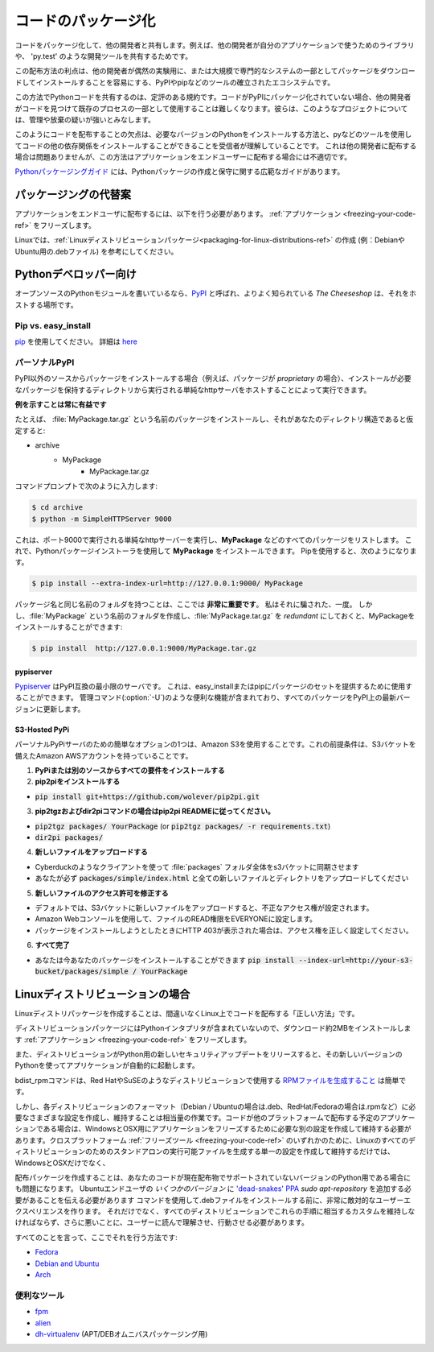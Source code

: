 .. _packaging-your-code-ref:

.. ===================
.. Packaging Your Code
.. ===================

====================
コードのパッケージ化
====================

.. Package your code to share it with other developers. For example
.. to share a library for other developers to use in their application,
.. or for development tools like 'py.test'.

コードをパッケージ化して、他の開発者と共有します。例えば、他の開発者が自分のアプリケーションで使うためのライブラリや、 'py.test' のような開発ツールを共有するためです。

.. An advantage of this method of distribution is its well established ecosystem
.. of tools such as PyPI and pip, which make it easy for other developers to
.. download and install your package either for casual experiments, or as part of
.. large, professional systems.

この配布方法の利点は、他の開発者が偶然の実験用に、または大規模で専門的なシステムの一部としてパッケージをダウンロードしてインストールすることを容易にする、PyPIやpipなどのツールの確立されたエコシステムです。

.. It is a well-established convention for Python code to be shared this way.
.. If your code isn't packaged on PyPI, then it will be harder
.. for other developers to find it, and to use it as part of their existing
.. process. They will regard such projects with substantial suspicion of being
.. either badly managed or abandoned.

この方法でPythonコードを共有するのは、定評のある規約です。コードがPyPIにパッケージ化されていない場合、他の開発者がコードを見つけて既存のプロセスの一部として使用することは難しくなります。彼らは、このようなプロジェクトについては、管理や放棄の疑いが強いとみなします。

.. The downside of distributing code like this is that it relies on the
.. recipient understanding how to install the required version of Python,
.. and being able and willing to use tools such as pip to install your code's
.. other dependencies. This is fine when distributing to other developers, but
.. makes this method unsuitable for distributing applications to end-users.

このようにコードを配布することの欠点は、必要なバージョンのPythonをインストールする方法と、pyなどのツールを使用してコードの他の依存関係をインストールすることができることを受信者が理解していることです。 これは他の開発者に配布する場合は問題ありませんが、この方法はアプリケーションをエンドユーザーに配布する場合には不適切です。

.. The `Python Packaging Guide <https://python-packaging-user-guide.readthedocs.io/>`_
.. provides an extensive guide on creating and maintaining Python packages.

`Pythonパッケージングガイド <https://python-packaging-user-guide.readthedocs.io/>`_ には、Pythonパッケージの作成と保守に関する広範なガイドがあります。

.. Alternatives to Packaging
.. :::::::::::::::::::::::::

パッケージングの代替案
::::::::::::::::::::::

.. To distribute applications to end-users, you should
.. :ref:`freeze your application <freezing-your-code-ref>`.

アプリケーションをエンドユーザに配布するには、以下を行う必要があります。 :ref:`アプリケーション <freezing-your-code-ref>` をフリーズします。

.. On Linux, you may also want to consider
.. :ref:`creating a Linux distro package <packaging-for-linux-distributions-ref>`
.. (e.g. a .deb file for Debian or Ubuntu.)

Linuxでは、:ref:`Linuxディストリビューションパッケージ<packaging-for-linux-distributions-ref>` の作成 (例：DebianやUbuntu用の.debファイル) を参考にしてください。

.. For Python Developers
.. :::::::::::::::::::::

Pythonデベロッパー向け
::::::::::::::::::::::

.. If you're writing an open source Python module, `PyPI <http://pypi.python.org>`_
.. , more properly known as *The Cheeseshop*, is the place to host it.

オープンソースのPythonモジュールを書いているなら、`PyPI <http://pypi.python.org>`_ と呼ばれ、よりよく知られている *The Cheeseshop* は、それをホストする場所です。



Pip vs. easy_install
--------------------

.. Use `pip <http://pypi.python.org/pypi/pip>`_.  More details
.. `here <http://stackoverflow.com/questions/3220404/why-use-pip-over-easy-install>`_

`pip <http://pypi.python.org/pypi/pip>`_ を使用してください。 詳細は `here <http://stackoverflow.com/questions/3220404/why-use-pip-over-easy-install>`_


.. Personal PyPI
.. -------------

パーソナルPyPI
--------------

.. If you want to install packages from a source other than PyPI, (say, if
.. your packages are *proprietary*), you can do it by hosting a simple http
.. server, running from the directory which holds those packages which need to be
.. installed.

PyPI以外のソースからパッケージをインストールする場合（例えば、パッケージが *proprietary* の場合）、インストールが必要なパッケージを保持するディレクトリから実行される単純なhttpサーバをホストすることによって実行できます。

.. **Showing an example is always beneficial**

**例を示すことは常に有益です**

.. For example, if you want to install a package called :file:`MyPackage.tar.gz`,
.. and assuming this is your directory structure:

たとえば、 :file:`MyPackage.tar.gz` という名前のパッケージをインストールし、それがあなたのディレクトリ構造であると仮定すると:


- archive
   - MyPackage
       - MyPackage.tar.gz

.. Go to your command prompt and type:

コマンドプロンプトで次のように入力します:

.. code-block:: console

   $ cd archive
   $ python -m SimpleHTTPServer 9000

.. This runs a simple http server running on port 9000 and will list all packages
.. (like **MyPackage**). Now you can install **MyPackage** using any Python
.. package installer. Using Pip, you would do it like:

これは、ポート9000で実行される単純なhttpサーバーを実行し、**MyPackage** などのすべてのパッケージをリストします。 これで、Pythonパッケージインストーラを使用して **MyPackage** をインストールできます。 Pipを使用すると、次のようになります。

.. code-block:: console

   $ pip install --extra-index-url=http://127.0.0.1:9000/ MyPackage

.. Having a folder with the same name as the package name is **crucial** here.
.. I got fooled by that, one time. But if you feel that creating a folder called
.. :file:`MyPackage` and keeping :file:`MyPackage.tar.gz` inside that, is
.. *redundant*, you can still install MyPackage using:

パッケージ名と同じ名前のフォルダを持つことは、ここでは **非常に重要です**。 私はそれに騙された、一度。 しかし、:file:`MyPackage` という名前のフォルダを作成し、:file:`MyPackage.tar.gz` を *redundant* にしておくと、MyPackageをインストールすることができます:

.. code-block:: console

   $ pip install  http://127.0.0.1:9000/MyPackage.tar.gz

pypiserver
++++++++++

.. `Pypiserver <https://pypi.python.org/pypi/pypiserver>`_ is a minimal PyPI
.. compatible server.  It can be used to serve a set of packages to easy_install
.. or pip.  It includes helpful features like an administrative command
.. (:option:`-U`) which will update all its packages to their latest versions
.. found on PyPI.

`Pypiserver <https://pypi.python.org/pypi/pypiserver>`_ はPyPI互換の最小限のサーバです。 これは、easy_installまたはpipにパッケージのセットを提供するために使用することができます。 管理コマンド(:option:`-U`)のような便利な機能が含まれており、すべてのパッケージをPyPI上の最新バージョンに更新します。


S3-Hosted PyPi
++++++++++++++

.. One simple option for a personal PyPi server is to use Amazon S3. A
.. prerequisite for this is that you have an Amazon AWS account with an S3 bucket.

パーソナルPyPiサーバのための簡単なオプションの1つは、Amazon S3を使用することです。これの前提条件は、S3バケットを備えたAmazon AWSアカウントを持っていることです。

.. 1. **Install all your requirements from PyPi or another source**
.. 2. **Install pip2pi**

1. **PyPiまたは別のソースからすべての要件をインストールする**
2. **pip2piをインストールする**

* :code:`pip install git+https://github.com/wolever/pip2pi.git`

.. 3. **Follow pip2pi README for pip2tgz and dir2pi commands**

3. **pip2tgzおよびdir2piコマンドの場合はpip2pi READMEに従ってください。**

* :code:`pip2tgz packages/ YourPackage` (or :code:`pip2tgz packages/ -r requirements.txt`)
* :code:`dir2pi packages/`

.. 4. **Upload the new files**

4. **新しいファイルをアップロードする**

.. * Use a client like Cyberduck to sync the entire :file:`packages` folder to your s3 bucket
.. * Make sure you upload :code:`packages/simple/index.html` as well as all new files and directories

* Cyberduckのようなクライアントを使って :file:`packages` フォルダ全体をs3バケットに同期させます
* あなたが必ず :code:`packages/simple/index.html` と全ての新しいファイルとディレクトリをアップロードしてください

.. 5. **Fix new file permissions**

5. **新しいファイルのアクセス許可を修正する**

.. * By default, when you upload new files to the S3 bucket, they will have the wrong permissions set.
.. * Use the Amazon web console to set the READ permission of the files to EVERYONE.
.. * If you get HTTP 403 when trying to install a package, make sure you've set the permissions correctly.

* デフォルトでは、S3バケットに新しいファイルをアップロードすると、不正なアクセス権が設定されます。
* Amazon Webコンソールを使用して、ファイルのREAD権限をEVERYONEに設定します。
* パッケージをインストールしようとしたときにHTTP 403が表示された場合は、アクセス権を正しく設定してください。

.. 6. **All done**

6. **すべて完了**

.. * You can now install your package with :code:`pip install --index-url=http://your-s3-bucket/packages/simple/ YourPackage`

* あなたは今あなたのパッケージをインストールすることができます :code:`pip install --index-url=http://your-s3-bucket/packages/simple / YourPackage`

.. _packaging-for-linux-distributions-ref:

.. For Linux Distributions
.. ::::::::::::::::::::::::

Linuxディストリビューションの場合
:::::::::::::::::::::::::::::::::

.. Creating a Linux distro package is arguably the "right way" to distribute code
.. on Linux.

Linuxディストリパッケージを作成することは、間違いなくLinux上でコードを配布する「正しい方法」です。

.. Because a distribution package doesn't include the Python interpreter, it
.. makes the download and install about 2MB smaller than
.. :ref:`freezing your application <freezing-your-code-ref>`.

ディストリビューションパッケージにはPythonインタプリタが含まれていないので、ダウンロード約2MBをインストールします :ref:`アプリケーション <freezing-your-code-ref>` をフリーズします。

.. Also, if a distribution releases a new security update for Python, then your
.. application will automatically start using that new version of Python.

また、ディストリビューションがPython用の新しいセキュリティアップデートをリリースすると、その新しいバージョンのPythonを使ってアプリケーションが自動的に起動します。

.. The bdist_rpm command makes `producing an RPM file <https://docs.python.org/3/distutils/builtdist.html#creating-rpm-packages>`_
.. for use by distributions like Red Hat or SuSE is trivially easy.

bdist_rpmコマンドは、Red HatやSuSEのようなディストリビューションで使用する `RPMファイルを生成すること <https://docs.python.org/3/distutils/builtdist.html#creating-rpm-packages>`_ は簡単です。

.. However, creating and maintaining the different configurations required for
.. each distribution's format (e.g. .deb for Debian/Ubuntu, .rpm for Red
.. Hat/Fedora, etc) is a fair amount of work. If your code is an application that
.. you plan to distribute on other platforms, then you'll also have to create and
.. maintain the separate config required to freeze your application for Windows
.. and OSX. It would be much less work to simply create and maintain a single
.. config for one of the cross platform :ref:`freezing tools
.. <freezing-your-code-ref>`, which will produce stand-alone executables for all
.. distributions of Linux, as well as Windows and OSX.

しかし、各ディストリビューションのフォーマット（Debian / Ubuntuの場合は.deb、RedHat/Fedoraの場合は.rpmなど）に必要なさまざまな設定を作成し、維持することは相当量の作業です。コードが他のプラットフォームで配布する予定のアプリケーションである場合は、WindowsとOSX用にアプリケーションをフリーズするために必要な別の設定を作成して維持する必要があります。クロスプラットフォーム :ref:`フリーズツール <freezing-your-code-ref>` のいずれかのために、Linuxのすべてのディストリビューションのためのスタンドアロンの実行可能ファイルを生成する単一の設定を作成して維持するだけでは、 WindowsとOSXだけでなく、

.. Creating a distribution package is also problematic if your code is for a
.. version of Python that isn't currently supported by a distribution.
.. Having to tell *some versions* of Ubuntu end-users that they need to add `the
.. 'dead-snakes' PPA <https://launchpad.net/~fkrull/+archive/ubuntu/deadsnakes>`_
.. using `sudo apt-repository` commands before they can install your .deb file
.. makes for an extremely hostile user experience. Not only that, but you'd have
.. to maintain a custom equivalent of these instructions for every distribution,
.. and worse, have your users read, understand, and act on them.

配布パッケージを作成することは、あなたのコードが現在配布物でサポートされていないバージョンのPython用である場合にも問題になります。 Ubuntuエンドユーザの *いくつかのバージョン* に `'dead-snakes' PPA <https://launchpad.net/~fkrull/+archive/ubuntu/deadsnakes>`_ `sudo apt-repository` を追加する必要があることを伝える必要があります コマンドを使用して.debファイルをインストールする前に、非常に敵対的なユーザーエクスペリエンスを作ります。 それだけでなく、すべてのディストリビューションでこれらの手順に相当するカスタムを維持しなければならず、さらに悪いことに、ユーザーに読んで理解させ、行動させる必要があります。

.. Having said all that, here's how to do it:

すべてのことを言って、ここでそれを行う方法です:

* `Fedora <https://fedoraproject.org/wiki/Packaging:Python>`_
* `Debian and Ubuntu <http://www.debian.org/doc/packaging-manuals/python-policy/>`_
* `Arch <https://wiki.archlinux.org/index.php/Python_Package_Guidelines>`_

.. Useful Tools
.. ------------

便利なツール
------------

- `fpm <https://github.com/jordansissel/fpm>`_
- `alien <http://joeyh.name/code/alien/>`_
- `dh-virtualenv <https://dh-virtualenv.readthedocs.io/en/latest/info.html>`_ (APT/DEBオムニバスパッケージング用)
.. - `dh-virtualenv <https://dh-virtualenv.readthedocs.io/en/latest/info.html>`_ (for APT/DEB omnibus packaging)
